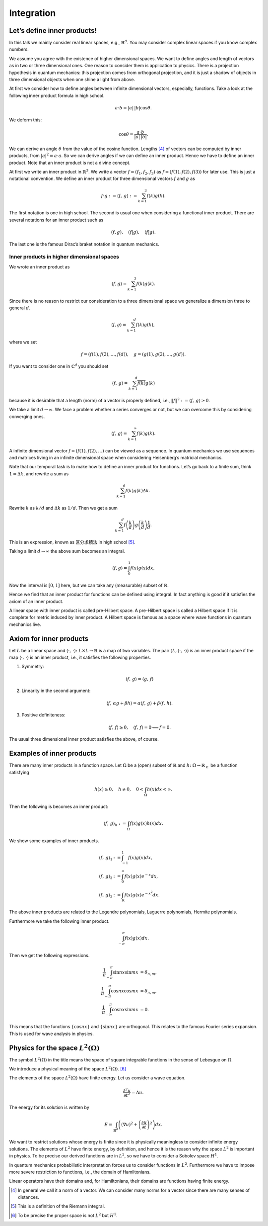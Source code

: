 ===========
Integration
===========

Let’s define inner products!
============================

In this talk we mainly consider real linear spaces, e.g.,
:math:`\mathbb{R}^d`. You may consider complex linear spaces if you know
complex numbers.

We assume you agree with the existence of higher dimensional spaces. We
want to define angles and length of vectors as in two or three
dimensional ones. One reason to consider them is application to physics.
There is a projection hypothesis in quantum mechanics: this projection
comes from orthogonal projection, and it is just a shadow of objects in
three dimensional objects when one shine a light from above.

At first we consider how to define angles between infinite dimensional
vectors, especially, functions. Take a look at the following inner
product formula in high school.

.. math::

   \begin{align*}
    a \cdot b
    =
    \left|a\right| \, \left|b\right| \cos \theta.\end{align*}

We deform this:

.. math::

   \begin{align*}
    \cos \theta
    =
    \frac{ a \cdot b} {\left|a\right| \, \left|b\right|}.\end{align*}

We can derive an angle :math:`\theta` from the value of the cosine
function. Lengths [4]_ of vectors can be computed by inner products,
from :math:`\left|a\right|^2 = a \cdot a`. So we can derive angles if we
can define an inner product. Hence we have to define an inner product.
Note that an inner product is not a divine concept.

At first we write an inner product in :math:`\mathbb{R}^3`. We write a
vector :math:`f = (f_1, f_2, f_3)` as :math:`f = (f(1), f(2), f(3))` for
later use. This is just a notational convention. We define an inner
product for three dimensional vectors :math:`f` and :math:`g` as

.. math::

   \begin{align*}
    f \cdot g
    :=
    \left\langle f,\,g\right\rangle
    :=
    \sum_{k=1}^3 f(k)g(k).\end{align*}

The first notation is one in high school. The second is usual one when
considering a functional inner product. There are several notations for
an inner product such as

.. math::

   \begin{align*}
    \left (f, g\right), \quad \left (f | g\right), \quad \langle f | g \rangle.\end{align*}

The last one is the famous Dirac’s braket notation in quantum mechanics.

Inner products in higher dimensional spaces
-------------------------------------------

We wrote an inner product as

.. math::

   \begin{align*}
    \langle f , g \rangle
    =
    \sum_{k=1}^3 f(k)g(k).\end{align*}

Since there is no reason to restrict our consideration to a three
dimensional space we generalize a dimension three to general :math:`d`.

.. math::

   \begin{align*}
    \langle f , g \rangle
    =
    \sum_{k=1}^d f(k)g(k),\end{align*}

where we set

.. math::

   \begin{align*}
    f = \left (f(1), f(2), \dots, f(d)\right), \quad
    g = \left (g(1), g(2), \dots, g(d)\right).\end{align*}

If you want to consider one in :math:`\mathbb{C}^d` you should set

.. math::

   \begin{align*}
    \left\langle f,\,g\right\rangle
    =
    \sum_{k=1}^d \overline{f(k)} g(k)\end{align*}

because it is desirable that a length (norm) of a vector is properly
defined, i.e.,
:math:`\left\Vert f\right\Vert^2 := \left\langle f,\,g\right\rangle \geq 0`.

We take a limit :math:`d \to \infty`. We face a problem whether a series
converges or not, but we can overcome this by considering converging
ones.

.. math::

   \begin{align*}
    \left\langle f,\,g\right\rangle
    =
    \sum_{k=1}^{\infty} f(k)g(k).\end{align*}

A infinite dimensional vector :math:`f = (f(1), f(2), \dots)` can be
viewed as a sequence. In quantum mechanics we use sequences and matrices
living in an infinite dimensional space when considering Heisenberg’s
matricial mechanics.

Note that our temporal task is to make how to define an inner product
for functions. Let’s go back to a finite sum, think
:math:`1 = \Delta k`, and rewrite a sum as

.. math::

   \begin{align*}
    \sum_{k=1}^{d} f(k)g(k) \Delta k.\end{align*}

Rewrite :math:`k` as :math:`k/d` and :math:`\Delta k` as :math:`1/d`.
Then we get a sum

.. math::

   \begin{align*}
    \sum_{k=1}^{d} f \left( \frac{k}{d} \right) g \left( \frac{k}{d} \right) \frac{1}{d}.\end{align*}

This is an expression, known as 区分求積法 in high school [5]_.

Taking a limit :math:`d \to \infty` the above sum becomes an integral.

.. math::

   \begin{align*}
    \langle f, g \rangle
    =
    \int_{0}^{1} f(x) g(x) dx.\end{align*}

Now the interval is :math:`[0, 1]` here, but we can take any
(measurable) subset of :math:`\mathbb{R}`.

Hence we find that an inner product for functions can be defined using
integral. In fact anything is good if it satisfies the axiom of an inner
product.

A linear space with inner product is called pre-Hilbert space. A
pre-Hilbert space is called a Hilbert space if it is complete for metric
induced by inner product. A Hilbert space is famous as a space where
wave functions in quantum mechanics live.

Axiom for inner products
========================

Let :math:`L` be a linear space and
:math:`\left\langle\cdot,\,\cdot\right\rangle \colon L \times L \to \mathbb{R}`
is a map of two variables. The pair
:math:`\left (L, \left\langle\cdot,\,\cdot\right\rangle\right)` is an
inner product space if the map
:math:`\left\langle\cdot,\,\cdot\right\rangle` is an inner product,
i.e., it satisfies the following properties.

#. Symmetry:

   .. math::

      \begin{align*}
      \left\langle f, \, g \right\rangle
      =
      \left\langle g, \, f \right\rangle
      \end{align*}

#. Linearity in the second argument:

   .. math::

      \begin{align*}
         \left\langle f,\,\alpha g + \beta h\right\rangle
         =
         \alpha \left\langle f,\,g\right\rangle + \beta \left\langle f,\,h\right\rangle.
        \end{align*}

#. Positive definiteness:

   .. math::

      \begin{align*}
         \left\langle f,\,f\right\rangle \geq 0, \quad
         \left\langle f,\,f\right\rangle = 0 \Longleftrightarrow f = 0.
        \end{align*}

The usual three dimensional inner product satisfies the above, of
course.

Examples of inner products
==========================

There are many inner products in a function space. Let :math:`\Omega` be
a (open) subset of :math:`\mathbb{R}` and
:math:`h \colon \Omega \to \mathbb{R}_{\geq}` be a function satisfying

.. math::

   \begin{align*}
    h(x) \geq 0, \quad
    h \neq 0, \quad
    0 < \int_\Omega h(x) dx < \infty.\end{align*}

Then the following is becomes an inner product:

.. math::

   \begin{align*}
    \left\langle f,\,g\right\rangle_{h}
    :=
    \int_{\Omega} f(x) g(x) h(x) dx.\end{align*}

We show some examples of inner products.

.. math::

   \left\langle f,\,g\right\rangle_1
   &:=
   \int_{-1}^{1} f(x) g(x) dx, \\
   \left\langle f,\,g\right\rangle_2
   &:=
   \int_{0}^{\infty} f(x) g(x) e^{-x} dx, \\
   \left\langle f,\,g\right\rangle_3
   &:=
   \int_{\mathbb{R}} f(x) g(x) e^{-x^2} dx.

The above inner products are related to the Legendre polynomials,
Laguerre polynomials, Hermite polynomials.

Furthermore we take the following inner product.

.. math::

   \begin{align*}
    \int_{- \pi}^{\pi} f(x) g(x) dx.\end{align*}

Then we get the following expressions.

.. math::

   \frac{1}{\pi} \int_{-\pi}^{\pi} \sin nx \sin mx
   &=
   \delta_{n,m}, \\
   \frac{1}{\pi} \int_{-\pi}^{\pi} \cos nx \cos mx
   &=
   \delta_{n,m}, \\
   \frac{1}{\pi} \int_{-\pi}^{\pi} \cos nx \sin mx
   &= 0.

This means that the functions :math:`\left\{\cos nx\right\}` and
:math:`\left\{\sin nx\right\}` are orthogonal. This relates to the
famous Fourier series expansion. This is used for wave analysis in
physics.

Physics for the space :math:`L^2 \left (\Omega\right)`
======================================================

The symbol :math:`L^2 \left (\Omega\right)` in the title means the space
of square integrable functions in the sense of Lebesgue on
:math:`\Omega`.

We introduce a physical meaning of the space
:math:`L^2 \left (\Omega\right)`. [6]_

The elements of the space :math:`L^2 \left (\Omega\right)` have finite
energy. Let us consider a wave equation.

.. math::

   \begin{align*}
    \frac{\partial^2 u}{\partial t^2}
    =
    \Delta u.\end{align*}

The energy for its solution is written by

.. math::

   \begin{align*}
    E
    =
    \int_{\mathbb{R}^d} \left (\left (\nabla u\right)^2 + \left (\frac{\partial u}{\partial t}\right)^2\right)dx.\end{align*}

We want to restrict solutions whose energy is finite since it is
physically meaningless to consider infinite energy solutions. The
elements of :math:`L^2` have finite energy, by definition, and hence it
is the reason why the space :math:`L^2` is important in physics. To be
precise our derived functions are in :math:`L^2`, so we have to consider
a Sobolev space :math:`H^1`.

In quantum mechanics probabilistic interpretation forces us to consider
functions in :math:`L^2`. Furthermore we have to impose more severe
restriction to functions, i.e., the domain of Hamiltonians.

Linear operators have their domains and, for Hamiltonians, their domains
are functions having finite energy.

.. [4]
   In general we call it a norm of a vector. We can consider many norms
   for a vector since there are many senses of distances.

.. [5]
   This is a definition of the Riemann integral.

.. [6]
   To be precise the proper space is not :math:`L^2` but :math:`H^1`.
